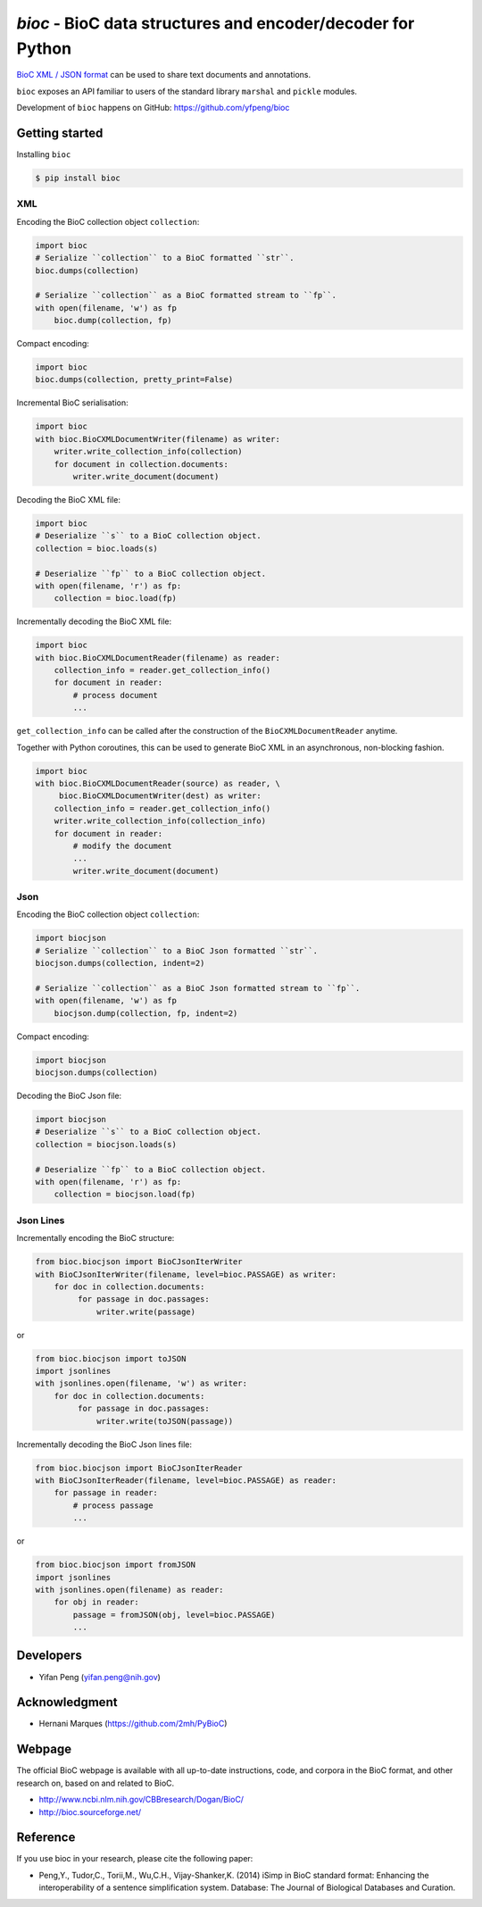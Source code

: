 `bioc` - BioC data structures and encoder/decoder for Python
=============================================================

.. .. image:: https://img.shields.io/travis/yfpeng/bioc.svg
..    :alt: Build status
..    :target: https://travis-ci.org/yfpeng/bioc

.. image:: https://github.com/yfpeng/bioc/workflows/bioc/badge.svg
   :alt: Build status
   :target: https://github.com/yfpeng/bioc/

.. image:: https://img.shields.io/pypi/v/bioc.svg
   :target: https://pypi.python.org/pypi/bioc
   :alt: Latest version on PyPI

.. image:: https://img.shields.io/pypi/dm/bioc.svg
   :alt: Downloads
   :target: https://pypi.python.org/pypi/bioc
   
..  .. image:: https://coveralls.io/repos/github/yfpeng/bioc/badge.svg?branch=master
..    :alt: Coverage
..    :target: https://pypi.python.org/pypi/bioc
   
.. image:: https://codecov.io/gh/yfpeng/bioc/branch/master/graph/badge.svg
   :alt: Coverage
   :target: https://codecov.io/gh/yfpeng/bioc
   
.. image:: https://requires.io/github/yfpeng/bioc/requirements.svg?branch=master
   :target: https://requires.io/github/yfpeng/bioc/requirements/?branch=master
   :alt: Requirements Status

.. image:: https://img.shields.io/pypi/l/bioc.svg
   :alt: License
   :target: https://opensource.org/licenses/BSD-3-Clause
   
.. image:: https://hits.dwyl.com/yfpeng/bioc.svg
   :alt: Hits
   :target: https://hits.dwyl.com/yfpeng/bioc




`BioC XML / JSON format <http://bioc.sourceforge.net/>`_ can be used to share
text documents and annotations.

``bioc`` exposes an API familiar to users of the standard library
``marshal`` and ``pickle`` modules.

Development of ``bioc`` happens on GitHub:
https://github.com/yfpeng/bioc

Getting started
---------------

Installing ``bioc``

.. code:: bash

    $ pip install bioc

XML
~~~

Encoding the BioC collection object ``collection``:

.. code:: python

    import bioc
    # Serialize ``collection`` to a BioC formatted ``str``.
    bioc.dumps(collection)

    # Serialize ``collection`` as a BioC formatted stream to ``fp``.
    with open(filename, 'w') as fp
        bioc.dump(collection, fp)

Compact encoding:

.. code:: python

    import bioc
    bioc.dumps(collection, pretty_print=False)

Incremental BioC serialisation:

.. code:: python

    import bioc
    with bioc.BioCXMLDocumentWriter(filename) as writer:
        writer.write_collection_info(collection)
        for document in collection.documents:
            writer.write_document(document)

Decoding the BioC XML file:

.. code:: python

    import bioc
    # Deserialize ``s`` to a BioC collection object.
    collection = bioc.loads(s)

    # Deserialize ``fp`` to a BioC collection object.
    with open(filename, 'r') as fp:
        collection = bioc.load(fp)

Incrementally decoding the BioC XML file:

.. code:: python

    import bioc
    with bioc.BioCXMLDocumentReader(filename) as reader:
        collection_info = reader.get_collection_info()
        for document in reader:
            # process document
            ...

``get_collection_info`` can be called after the construction of the ``BioCXMLDocumentReader`` anytime.

Together with Python coroutines, this can be used to generate BioC XML in an asynchronous, non-blocking fashion.

.. code:: python

    import bioc
    with bioc.BioCXMLDocumentReader(source) as reader, \
         bioc.BioCXMLDocumentWriter(dest) as writer:
        collection_info = reader.get_collection_info()
        writer.write_collection_info(collection_info)
        for document in reader:
            # modify the document
            ...
            writer.write_document(document)

Json
~~~~

Encoding the BioC collection object ``collection``:

.. code:: python

    import biocjson
    # Serialize ``collection`` to a BioC Json formatted ``str``.
    biocjson.dumps(collection, indent=2)

    # Serialize ``collection`` as a BioC Json formatted stream to ``fp``.
    with open(filename, 'w') as fp
        biocjson.dump(collection, fp, indent=2)

Compact encoding:

.. code:: python

    import biocjson
    biocjson.dumps(collection)

Decoding the BioC Json file:

.. code:: python

    import biocjson
    # Deserialize ``s`` to a BioC collection object.
    collection = biocjson.loads(s)

    # Deserialize ``fp`` to a BioC collection object.
    with open(filename, 'r') as fp:
        collection = biocjson.load(fp)

Json Lines
~~~~~~~~~~

Incrementally encoding the BioC structure:

.. code:: python

    from bioc.biocjson import BioCJsonIterWriter
    with BioCJsonIterWriter(filename, level=bioc.PASSAGE) as writer:
        for doc in collection.documents:
             for passage in doc.passages:
                 writer.write(passage)

or

.. code:: python

    from bioc.biocjson import toJSON
    import jsonlines
    with jsonlines.open(filename, 'w') as writer:
        for doc in collection.documents:
             for passage in doc.passages:
                 writer.write(toJSON(passage))

Incrementally decoding the BioC Json lines file:

.. code:: python

    from bioc.biocjson import BioCJsonIterReader
    with BioCJsonIterReader(filename, level=bioc.PASSAGE) as reader:
        for passage in reader:
            # process passage
            ...

or

.. code:: python

    from bioc.biocjson import fromJSON
    import jsonlines
    with jsonlines.open(filename) as reader:
        for obj in reader:
            passage = fromJSON(obj, level=bioc.PASSAGE)
            ...

Developers
----------

-  Yifan Peng (yifan.peng@nih.gov)

Acknowledgment
--------------

-  Hernani Marques (https://github.com/2mh/PyBioC)

Webpage
-------

The official BioC webpage is available with all up-to-date instructions,
code, and corpora in the BioC format, and other research on, based on
and related to BioC.

-  http://www.ncbi.nlm.nih.gov/CBBresearch/Dogan/BioC/
-  http://bioc.sourceforge.net/


Reference
---------

If you use bioc in your research, please cite the following paper:

-  Peng,Y., Tudor,C., Torii,M., Wu,C.H., Vijay-Shanker,K. (2014) iSimp
   in BioC standard format: Enhancing the interoperability of a sentence
   simplification system. Database: The Journal of Biological Databases
   and Curation.


